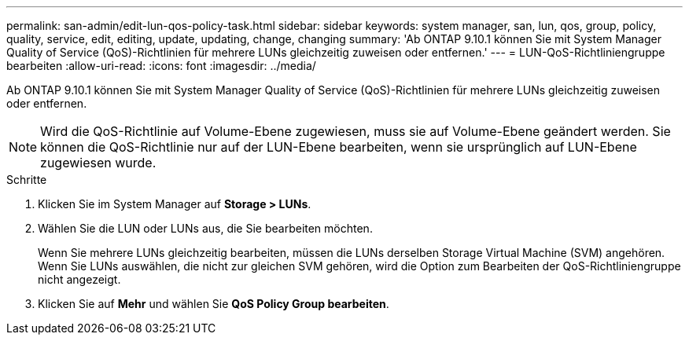 ---
permalink: san-admin/edit-lun-qos-policy-task.html 
sidebar: sidebar 
keywords: system manager, san, lun, qos, group, policy, quality, service, edit, editing, update, updating, change, changing 
summary: 'Ab ONTAP 9.10.1 können Sie mit System Manager Quality of Service (QoS)-Richtlinien für mehrere LUNs gleichzeitig zuweisen oder entfernen.' 
---
= LUN-QoS-Richtliniengruppe bearbeiten
:allow-uri-read: 
:icons: font
:imagesdir: ../media/


[role="lead"]
Ab ONTAP 9.10.1 können Sie mit System Manager Quality of Service (QoS)-Richtlinien für mehrere LUNs gleichzeitig zuweisen oder entfernen.


NOTE: Wird die QoS-Richtlinie auf Volume-Ebene zugewiesen, muss sie auf Volume-Ebene geändert werden. Sie können die QoS-Richtlinie nur auf der LUN-Ebene bearbeiten, wenn sie ursprünglich auf LUN-Ebene zugewiesen wurde.

.Schritte
. Klicken Sie im System Manager auf *Storage > LUNs*.
. Wählen Sie die LUN oder LUNs aus, die Sie bearbeiten möchten.
+
Wenn Sie mehrere LUNs gleichzeitig bearbeiten, müssen die LUNs derselben Storage Virtual Machine (SVM) angehören. Wenn Sie LUNs auswählen, die nicht zur gleichen SVM gehören, wird die Option zum Bearbeiten der QoS-Richtliniengruppe nicht angezeigt.

. Klicken Sie auf *Mehr* und wählen Sie *QoS Policy Group bearbeiten*.


